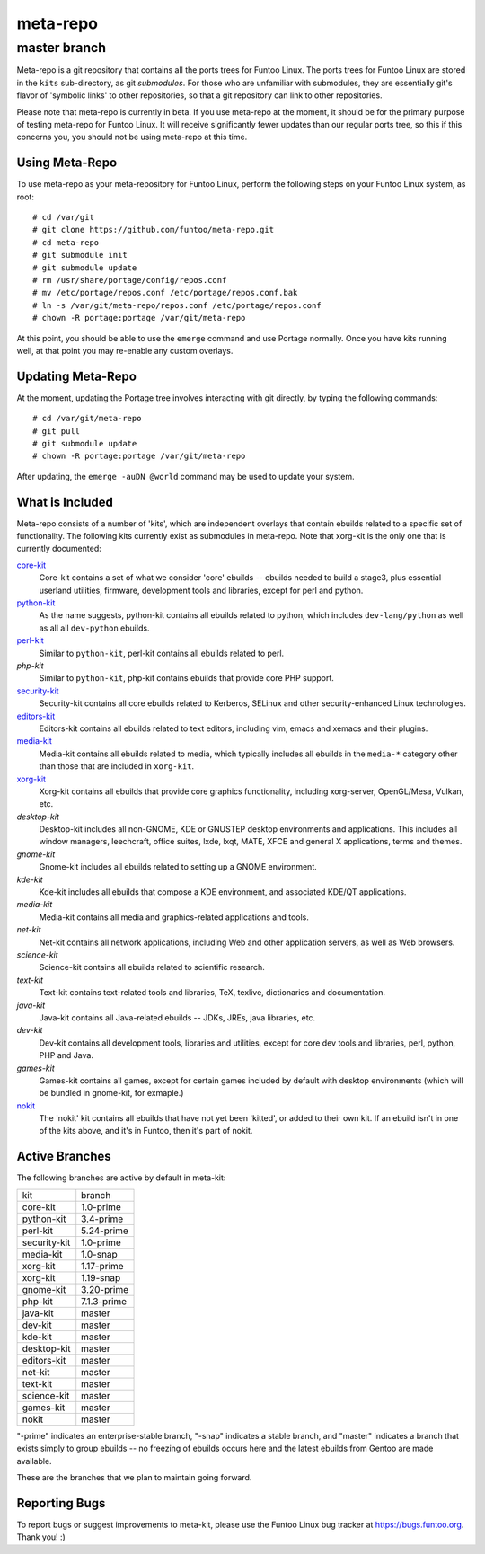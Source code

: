 ===========================
meta-repo
===========================
master branch
---------------------------

Meta-repo is a git repository that contains all the ports trees for Funtoo
Linux. The ports trees for Funtoo Linux are stored in the ``kits`` sub-directory,
as git *submodules*. For those who are unfamiliar with submodules, they are
essentially git's flavor of 'symbolic links' to other repositories, so that
a git repository can link to other repositories.

Please note that meta-repo is currently in beta. If you use meta-repo at the
moment, it should be for the primary purpose of testing meta-repo for Funtoo
Linux. It will receive significantly fewer updates than our regular ports
tree, so this if this concerns you, you should not be using meta-repo at this
time.

---------------
Using Meta-Repo
---------------

To use meta-repo as your meta-repository for Funtoo Linux, perform the following
steps on your Funtoo Linux system, as root:

::

 # cd /var/git
 # git clone https://github.com/funtoo/meta-repo.git
 # cd meta-repo
 # git submodule init
 # git submodule update
 # rm /usr/share/portage/config/repos.conf
 # mv /etc/portage/repos.conf /etc/portage/repos.conf.bak
 # ln -s /var/git/meta-repo/repos.conf /etc/portage/repos.conf
 # chown -R portage:portage /var/git/meta-repo

At this point, you should be able to use the ``emerge`` command and use 
Portage normally. Once you have kits running well, at that point you may re-enable
any custom overlays.

------------------
Updating Meta-Repo
------------------

At the moment, updating the Portage tree involves interacting with git directly,
by typing the following commands:

::

 # cd /var/git/meta-repo
 # git pull
 # git submodule update
 # chown -R portage:portage /var/git/meta-repo

After updating, the ``emerge -auDN @world`` command may be used to update your
system.

----------------
What is Included
----------------

Meta-repo consists of a number of 'kits', which are independent overlays that
contain ebuilds related to a specific set of functionality. The following kits
currently exist as submodules in meta-repo. Note that xorg-kit is the only one
that is currently documented:

`core-kit`_
  Core-kit contains a set of what we consider 'core' ebuilds -- ebuilds needed
  to build a stage3, plus essential userland utilities, firmware, development tools and
  libraries, except for perl and python.

`python-kit`_
  As the name suggests, python-kit contains all ebuilds related to python,
  which includes ``dev-lang/python`` as well as all all ``dev-python`` ebuilds.

`perl-kit`_
  Similar to ``python-kit``, perl-kit contains all ebuilds related to perl.

`php-kit`
  Similar to ``python-kit``, php-kit contains ebuilds that provide core PHP
  support.

`security-kit`_
  Security-kit contains all core ebuilds related to Kerberos, SELinux and other
  security-enhanced Linux technologies.

`editors-kit`_
  Editors-kit contains all ebuilds related to text editors, including vim,
  emacs and xemacs and their plugins.

`media-kit`_
  Media-kit contains all ebuilds related to media, which typically includes
  all ebuilds in the ``media-*`` category other than those that are included
  in ``xorg-kit``.

`xorg-kit`_
  Xorg-kit contains all ebuilds that provide core graphics functionality,
  including xorg-server, OpenGL/Mesa, Vulkan, etc.

`desktop-kit`
  Desktop-kit includes all non-GNOME, KDE or GNUSTEP desktop environments and
  applications. This includes all window managers, leechcraft, office suites,
  lxde, lxqt, MATE, XFCE and general X applications, terms and themes.

`gnome-kit`
  Gnome-kit includes all ebuilds related to setting up a GNOME environment.

`kde-kit`
  Kde-kit includes all ebuilds that compose a KDE environment, and associated
  KDE/QT applications.

`media-kit`
  Media-kit contains all media and graphics-related applications and tools.

`net-kit`
  Net-kit contains all network applications, including Web and other application
  servers, as well as Web browsers.

`science-kit`
  Science-kit contains all ebuilds related to scientific research.

`text-kit`
  Text-kit contains text-related tools and libraries, TeX, texlive, dictionaries
  and documentation.

`java-kit`
  Java-kit contains all Java-related ebuilds -- JDKs, JREs, java libraries, etc.

`dev-kit`
  Dev-kit contains all development tools, libraries and utilities, except for
  core dev tools and libraries, perl, python, PHP and Java.

`games-kit`
  Games-kit contains all games, except for certain games included by default
  with desktop environments (which will be bundled in gnome-kit, for exmaple.)

`nokit`_
  The 'nokit' kit contains all ebuilds that have not yet been 'kitted', or
  added to their own kit. If an ebuild isn't in one of the kits above, and it's
  in Funtoo, then it's part of nokit.

---------------
Active Branches
---------------

The following branches are active by default in meta-kit:

============   ============
kit            branch
------------   ------------
core-kit       1.0-prime
python-kit     3.4-prime
perl-kit       5.24-prime
security-kit   1.0-prime
media-kit      1.0-snap
xorg-kit       1.17-prime
xorg-kit       1.19-snap
gnome-kit      3.20-prime
php-kit        7.1.3-prime
java-kit       master
dev-kit        master
kde-kit        master
desktop-kit    master
editors-kit    master
net-kit        master
text-kit       master
science-kit    master
games-kit      master
nokit          master
============   ============

"-prime" indicates an enterprise-stable branch, "-snap" indicates a stable branch,
and "master" indicates a branch that exists simply to group ebuilds -- no freezing
of ebuilds occurs here and the latest ebuilds from Gentoo are made available.

These are the branches that we plan to maintain going forward. 

---------------
Reporting Bugs
---------------

To report bugs or suggest improvements to meta-kit, please use the Funtoo Linux
bug tracker at https://bugs.funtoo.org. Thank you! :)

.. _core-kit: https://github.com/funtoo/core-kit
.. _python-kit: https://github.com/funtoo/python-kit
.. _perl-kit: https://github.com/funtoo/perl-kit
.. _security-kit: http://github.com/funtoo/security-kit
.. _editors-kit: http://github.com/funtoo/editors-kit
.. _media-kit: http://github.com/funtoo/media-kit
.. _xorg-kit: http://github.com/funtoo/xorg-kit
.. _nokit: http://github.com/funtoo/nokit

